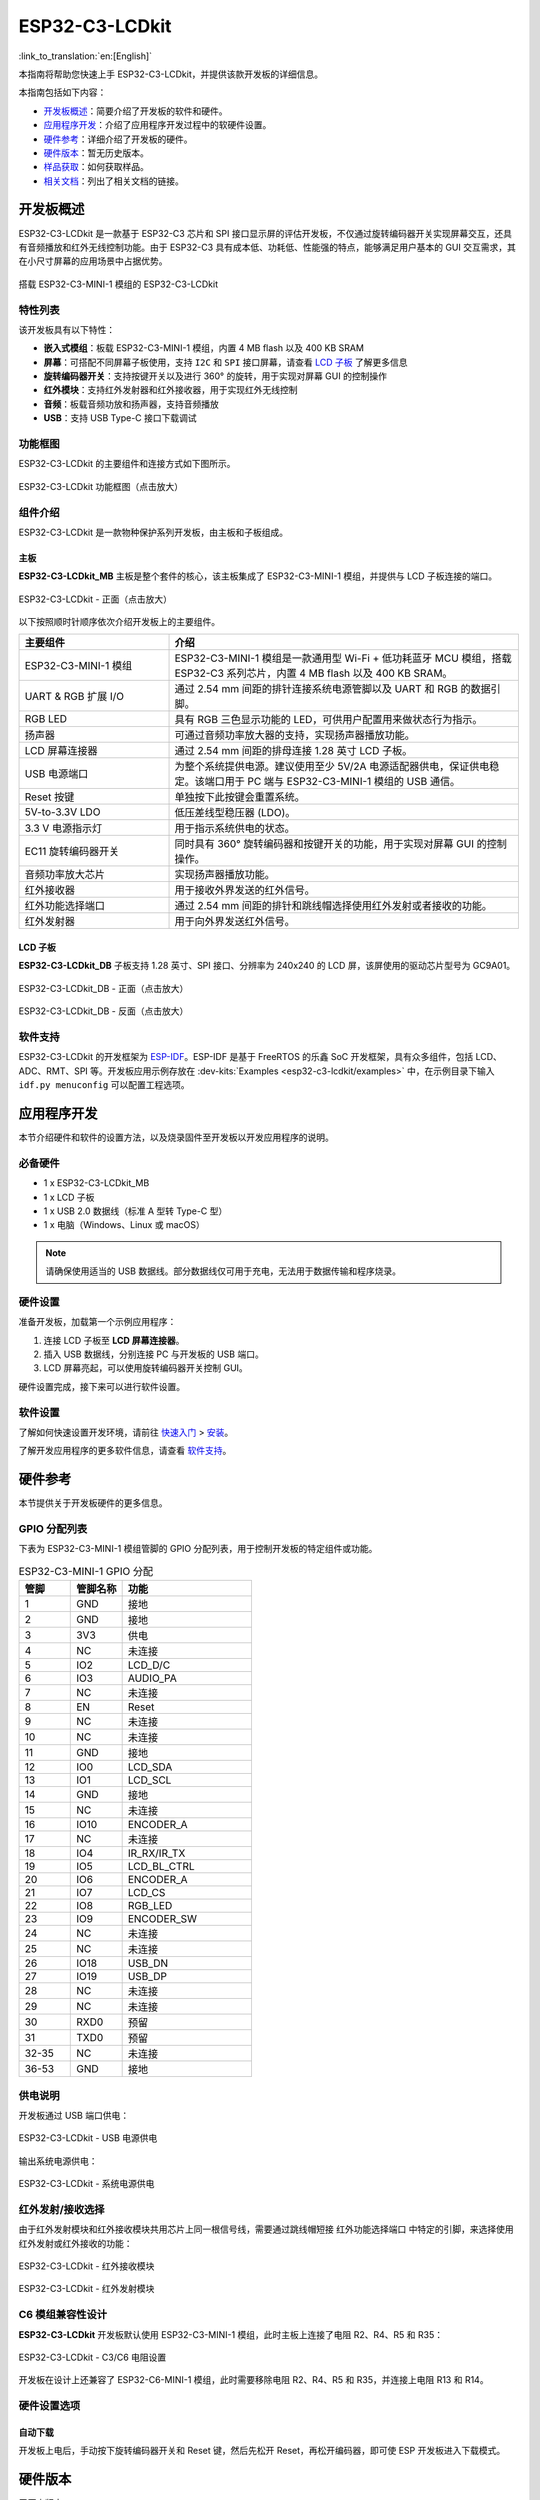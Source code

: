 ===============
ESP32-C3-LCDkit
===============

:link_to_translation:`en:[English]`


本指南将帮助您快速上手 ESP32-C3-LCDkit，并提供该款开发板的详细信息。

本指南包括如下内容：

- `开发板概述`_：简要介绍了开发板的软件和硬件。
- `应用程序开发`_：介绍了应用程序开发过程中的软硬件设置。
- `硬件参考`_：详细介绍了开发板的硬件。
- `硬件版本`_：暂无历史版本。
- `样品获取`_：如何获取样品。
- `相关文档`_：列出了相关文档的链接。


开发板概述
===================

ESP32-C3-LCDkit 是一款基于 ESP32-C3 芯片和 SPI 接口显示屏的评估开发板，不仅通过旋转编码器开关实现屏幕交互，还具有音频播放和红外无线控制功能。由于 ESP32-C3 具有成本低、功耗低、性能强的特点，能够满足用户基本的 GUI 交互需求，其在小尺寸屏幕的应用场景中占据优势。

.. figure:: ../../../_static/esp32-c3-lcdkit/esp32-c3-lcdkit-isometric-raw.png
    :align: center
    :scale: 60%
    :alt: 搭载 ESP32-C3-MINI-1 模组的 ESP32-C3-LCDkit

    搭载 ESP32-C3-MINI-1 模组的 ESP32-C3-LCDkit


特性列表
----------------

该开发板具有以下特性：

-  **嵌入式模组**：板载 ESP32-C3-MINI-1 模组，内置 4 MB flash 以及 400 KB SRAM
-  **屏幕**：可搭配不同屏幕子板使用，支持 ``I2C`` 和 ``SPI`` 接口屏幕，请查看 `LCD 子板`_ 了解更多信息
-  **旋转编码器开关**：支持按键开关以及进行 360° 的旋转，用于实现对屏幕 GUI 的控制操作
-  **红外模块**：支持红外发射器和红外接收器，用于实现红外无线控制
-  **音频**：板载音频功放和扬声器，支持音频播放
-  **USB**：支持 USB Type-C 接口下载调试


功能框图
-------------

ESP32-C3-LCDkit 的主要组件和连接方式如下图所示。

.. figure:: ../../../_static/esp32-c3-lcdkit/esp32-c3-lcdkit-block-diagram.png
    :align: center
    :scale: 80%
    :alt: ESP32-C3-LCDkit 功能框图（点击放大）

    ESP32-C3-LCDkit 功能框图（点击放大）


组件介绍
-----------

ESP32-C3-LCDkit 是一款物种保护系列开发板，由主板和子板组成。

主板
^^^^^^

**ESP32-C3-LCDkit_MB** 主板是整个套件的核心，该主板集成了 ESP32-C3-MINI-1 模组，并提供与 LCD 子板连接的端口。

.. figure:: ../../../_static/esp32-c3-lcdkit/esp32-c3-lcdkit-layout-front.png
    :align: center
    :scale: 80%
    :alt: ESP32-C3-LCDkit - 正面（点击放大）

    ESP32-C3-LCDkit - 正面（点击放大）


以下按照顺时针顺序依次介绍开发板上的主要组件。

.. list-table::
   :widths: 30 70
   :header-rows: 1

   * - 主要组件
     - 介绍
   * - ESP32-C3-MINI-1 模组
     - ESP32-C3-MINI-1 模组是一款通用型 Wi-Fi + 低功耗蓝牙 MCU 模组，搭载 ESP32-C3 系列芯片，内置 4 MB flash 以及 400 KB SRAM。
   * - UART & RGB 扩展 I/O
     - 通过 2.54 mm 间距的排针连接系统电源管脚以及 UART 和 RGB 的数据引脚。
   * - RGB LED
     - 具有 RGB 三色显示功能的 LED，可供用户配置用来做状态行为指示。
   * - 扬声器
     - 可通过音频功率放大器的支持，实现扬声器播放功能。
   * - LCD 屏幕连接器
     - 通过 2.54 mm 间距的排母连接 1.28 英寸 LCD 子板。
   * - USB 电源端口
     - 为整个系统提供电源。建议使用至少 5V/2A 电源适配器供电，保证供电稳定。该端口用于 PC 端与 ESP32-C3-MINI-1 模组的 USB 通信。
   * - Reset 按键
     - 单独按下此按键会重置系统。
   * - 5V-to-3.3V LDO
     - 低压差线型稳压器 (LDO)。
   * - 3.3 V 电源指示灯
     - 用于指示系统供电的状态。
   * - EC11 旋转编码器开关
     - 同时具有 360° 旋转编码器和按键开关的功能，用于实现对屏幕 GUI 的控制操作。
   * - 音频功率放大芯片
     - 实现扬声器播放功能。
   * - 红外接收器
     - 用于接收外界发送的红外信号。
   * - 红外功能选择端口
     - 通过 2.54 mm 间距的排针和跳线帽选择使用红外发射或者接收的功能。
   * - 红外发射器
     - 用于向外界发送红外信号。


LCD 子板
^^^^^^^^

**ESP32-C3-LCDkit_DB** 子板支持 1.28 英寸、SPI 接口、分辨率为 240x240 的 LCD 屏，该屏使用的驱动芯片型号为 GC9A01。

.. figure:: ../../../_static/esp32-c3-lcdkit/esp32-c3-lcdkit-sub-front.png
    :align: center
    :scale: 60%
    :alt: ESP32-C3-LCDkit_DB - 正面（点击放大）

    ESP32-C3-LCDkit_DB - 正面（点击放大）

.. figure:: ../../../_static/esp32-c3-lcdkit/esp32-c3-lcdkit-sub-back.png
    :align: center
    :scale: 65%
    :alt: ESP32-C3-LCDkit_DB - 反面（点击放大）

    ESP32-C3-LCDkit_DB - 反面（点击放大）


软件支持
----------------

ESP32-C3-LCDkit 的开发框架为 `ESP-IDF <https://github.com/espressif/esp-idf>`_。ESP-IDF 是基于 FreeRTOS 的乐鑫 SoC 开发框架，具有众多组件，包括 LCD、ADC、RMT、SPI 等。开发板应用示例存放在 :dev-kits:`Examples <esp32-c3-lcdkit/examples>` 中，在示例目录下输入 ``idf.py menuconfig`` 可以配置工程选项。


应用程序开发
======================

本节介绍硬件和软件的设置方法，以及烧录固件至开发板以开发应用程序的说明。

必备硬件
--------

- 1 x ESP32-C3-LCDkit_MB
- 1 x LCD 子板
- 1 x USB 2.0 数据线（标准 A 型转 Type-C 型）
- 1 x 电脑（Windows、Linux 或 macOS）

.. note::

  请确保使用适当的 USB 数据线。部分数据线仅可用于充电，无法用于数据传输和程序烧录。

硬件设置
--------

准备开发板，加载第一个示例应用程序：

1. 连接 LCD 子板至 **LCD 屏幕连接器**。
2. 插入 USB 数据线，分别连接 PC 与开发板的 USB 端口。
3. LCD 屏幕亮起，可以使用旋转编码器开关控制 GUI。

硬件设置完成，接下来可以进行软件设置。

软件设置
--------

了解如何快速设置开发环境，请前往 `快速入门 <https://docs.espressif.com/projects/esp-idf/zh_CN/latest/esp32c3/get-started/index.html>`__ > `安装 <https://docs.espressif.com/projects/esp-idf/zh_CN/latest/esp32c3/get-started/index.html#get-started-step-by-step>`__。

了解开发应用程序的更多软件信息，请查看 `软件支持`_。


硬件参考
========

本节提供关于开发板硬件的更多信息。

GPIO 分配列表
-------------

下表为 ESP32-C3-MINI-1 模组管脚的 GPIO 分配列表，用于控制开发板的特定组件或功能。

.. list-table:: ESP32-C3-MINI-1 GPIO 分配
   :header-rows: 1
   :widths: 20 20 50

   * - 管脚
     - 管脚名称
     - 功能
   * - 1
     - GND
     - 接地
   * - 2
     - GND
     - 接地
   * - 3
     - 3V3
     - 供电
   * - 4
     - NC
     - 未连接
   * - 5
     - IO2
     - LCD_D/C
   * - 6
     - IO3
     - AUDIO_PA
   * - 7
     - NC
     - 未连接
   * - 8
     - EN
     - Reset
   * - 9
     - NC
     - 未连接
   * - 10
     - NC
     - 未连接
   * - 11
     - GND
     - 接地
   * - 12
     - IO0
     - LCD_SDA
   * - 13
     - IO1
     - LCD_SCL
   * - 14
     - GND
     - 接地
   * - 15
     - NC
     - 未连接
   * - 16
     - IO10
     - ENCODER_A
   * - 17
     - NC
     - 未连接
   * - 18
     - IO4
     - IR_RX/IR_TX
   * - 19
     - IO5
     - LCD_BL_CTRL
   * - 20
     - IO6
     - ENCODER_A
   * - 21
     - IO7
     - LCD_CS
   * - 22
     - IO8
     - RGB_LED
   * - 23
     - IO9
     - ENCODER_SW
   * - 24
     - NC
     - 未连接
   * - 25
     - NC
     - 未连接
   * - 26
     - IO18
     - USB_DN
   * - 27
     - IO19
     - USB_DP
   * - 28
     - NC
     - 未连接
   * - 29
     - NC
     - 未连接
   * - 30
     - RXD0
     - 预留
   * - 31
     - TXD0
     - 预留
   * - 32-35
     - NC
     - 未连接
   * - 36-53
     - GND
     - 接地


供电说明
--------

开发板通过 USB 端口供电：

.. figure:: ../../../_static/esp32-c3-lcdkit/esp32-c3-lcdkit-usb-ps.png
    :align: center
    :scale: 60%
    :alt: ESP32-C3-LCDkit - USB 电源供电

    ESP32-C3-LCDkit - USB 电源供电

输出系统电源供电：

.. figure:: ../../../_static/esp32-c3-lcdkit/esp32-c3-lcdkit-system-ps.png
    :align: center
    :scale: 80%
    :alt: ESP32-C3-LCDkit - 系统电源供电

    ESP32-C3-LCDkit - 系统电源供电

红外发射/接收选择
-----------------

由于红外发射模块和红外接收模块共用芯片上同一根信号线，需要通过跳线帽短接 ``红外功能选择端口`` 中特定的引脚，来选择使用红外发射或红外接收的功能：

.. figure:: ../../../_static/esp32-c3-lcdkit/esp32-c3-lcdkit-ir-receiver.png
    :align: center
    :scale: 80%
    :alt: ESP32-C3-LCDkit - 红外接收模块

    ESP32-C3-LCDkit - 红外接收模块

.. figure:: ../../../_static/esp32-c3-lcdkit/esp32-c3-lcdkit-ir-transmitter.png
    :align: center
    :scale: 80%
    :alt: ESP32-C3-LCDkit - 红外发射模块

    ESP32-C3-LCDkit - 红外发射模块

C6 模组兼容性设计
-----------------

**ESP32-C3-LCDkit** 开发板默认使用 ESP32-C3-MINI-1 模组，此时主板上连接了电阻 R2、R4、R5 和 R35：

.. figure:: ../../../_static/esp32-c3-lcdkit/esp32-c3-lcdkit-c6-design.png
    :align: center
    :scale: 80%
    :alt: ESP32-C3-LCDkit - C3/C6 电阻设置

    ESP32-C3-LCDkit - C3/C6 电阻设置

开发板在设计上还兼容了 ESP32-C6-MINI-1 模组，此时需要移除电阻 R2、R4、R5 和 R35，并连接上电阻 R13 和 R14。

硬件设置选项
------------

自动下载
^^^^^^^^

开发板上电后，手动按下旋转编码器开关和 Reset 键，然后先松开 Reset，再松开编码器，即可使 ESP 开发板进入下载模式。


硬件版本
================

无历史版本。


样品获取
================

ESP32-C3 具有成本优势和行业领先的低功耗性能，适用于构建由 SPI 接口驱动的旋钮屏或小尺寸显示屏。有采购需求请邮件联系 sales@espressif.com。


相关文档
========

-  `ESP32-C3 技术规格书 <https://www.espressif.com/sites/default/files/documentation/esp32-c3_datasheet_cn.pdf>`__
-  `ESP32-C3-MINI-1 技术规格书 <https://www.espressif.com/sites/default/files/documentation/esp32-c3-mini-1_datasheet_cn.pdf>`__
-  `乐鑫产品选型工具 <https://products.espressif.com/#/product-selector?names=>`__
-  `ESP32-C3-LCDkit_MB 原理图 <../../_static/esp32-c3-lcdkit/schematics/SCH_ESP32-C3-C6-LCDkit-MB_V1.1_20230417.pdf>`__
-  `ESP32-C3-LCDkit_MB PCB 布局图 <../../_static/esp32-c3-lcdkit/schematics/PCB_ESP32-C3-C6-LCDkit-MB_V1.1_20230418.pdf>`__
-  `ESP32-C3-LCDkit_DB 原理图 <../../_static/esp32-c3-lcdkit/schematics/SCH_ESP32-C3-LCDkit-DB_V1.0_20230329.pdf>`__
-  `ESP32-C3-LCDkit_DB PCB 布局图 <../../_static/esp32-c3-lcdkit/schematics/PCB_ESP32-C3-LCDkit-DB_V1.0_20230329.pdf>`__
-  `1.28_TFT_240x240_SPI_屏 <../../_static/esp32-c3-lcdkit/datasheets/1.28_TFT_240x240_SPI_屏.pdf>`__
-  `红外发射器（IR67-21CTR8） <../../_static/esp32-c3-lcdkit/datasheets/EVERLIGHT(亿光)_IR67-21CTR8.PDF>`__
-  `红外接收器（IRM-H638TTR2） <../../_static/esp32-c3-lcdkit/datasheets/EVERLIGHT(亿光)_IRM-H638TTR2.PDF>`__
-  `音频功放（NS4150） <../../_static/esp32-c3-lcdkit/datasheets/NS4150B.pdf>`__
-  `RGB LED（WS2812B） <../../_static/esp32-c3-lcdkit/datasheets/WS2812B-Mini-V3.pdf>`__
-  `2415 音腔喇叭 <../../_static/esp32-c3-lcdkit/datasheets/方形2415音腔喇叭规格书-2P1.25-20MM.pdf>`__

有关本开发板的更多设计文档，请联系我们的商务部门 `sales@espressif.com <sales@espressif.com>`_。

